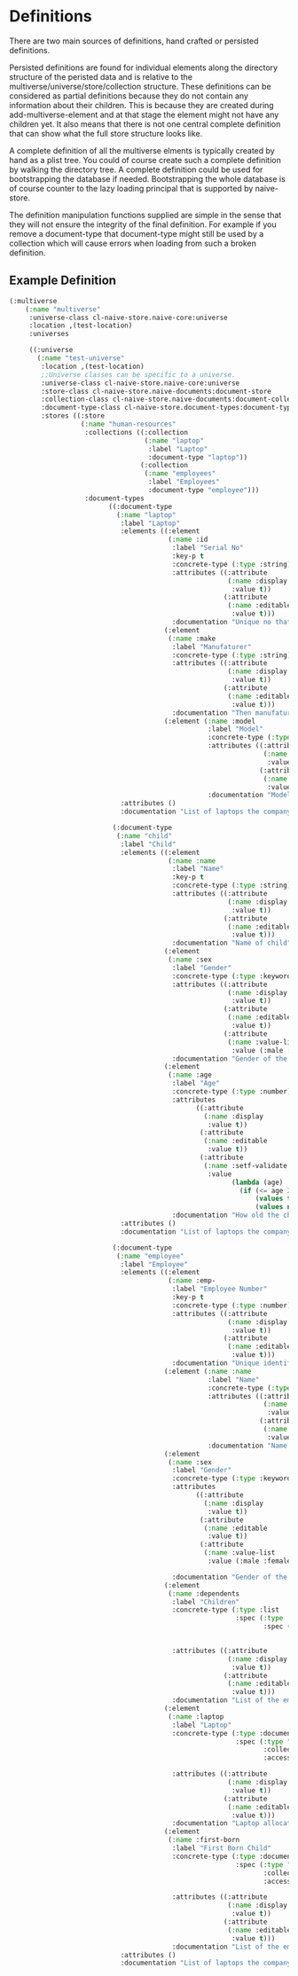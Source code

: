 * Definitions

There are two main sources of definitions, hand crafted or persisted
definitions.

Persisted definitions are found for individual elements along the
directory structure of the peristed data and is relative to the
multiverse/universe/store/collection structure. These definitions can
be considered as partial definitions because they do not contain any
information about their children. This is because they are created
during add-multiverse-element and at that stage the element might not
have any children yet. It also means that there is not one central
complete definition that can show what the full store structure
looks like.

A complete definition of all the multiverse elments is typically
created by hand as a plist tree. You could of course create such a
complete definition by walking the directory tree. A complete
definition could be used for bootstrapping the database if
needed. Bootstrapping the whole database is of course counter to the
lazy loading principal that is supported by naive-store.

The definition manipulation functions supplied are simple in the sense
that they will not ensure the integrity of the final definition. For
example if you remove a document-type that document-type might still
be used by a collection which will cause errors when loading from such
a broken definition.

** Example Definition


#+BEGIN_SRC lisp
(:multiverse
    (:name "multiverse"
     :universe-class cl-naive-store.naive-core:universe
     :location ,(test-location)
     :universes

     ((:universe
       (:name "test-universe"
        :location ,(test-location)
        ;;Universe classes can be specific to a universe.
        :universe-class cl-naive-store.naive-core:universe
        :store-class cl-naive-store.naive-documents:document-store
        :collection-class cl-naive-store.naive-documents:document-collection
        :document-type-class cl-naive-store.document-types:document-type
        :stores ((:store
                  (:name "human-resources"
                   :collections ((:collection
                                  (:name "laptop"
                                   :label "Laptop"
                                   :document-type "laptop"))
                                 (:collection
                                  (:name "employees"
                                   :label "Employees"
                                   :document-type "employee")))
                   :document-types
                         ((:document-type
                           (:name "laptop"
                            :label "Laptop"
                            :elements ((:element
                                        (:name :id
                                         :label "Serial No"
                                         :key-p t
                                         :concrete-type (:type :string)
                                         :attributes ((:attribute
                                                       (:name :display
                                                        :value t))
                                                      (:attribute
                                                       (:name :editable
                                                        :value t)))
                                         :documentation "Unique no that identifies the laptop."))
                                       (:element
                                        (:name :make
                                         :label "Manufaturer"
                                         :concrete-type (:type :string)
                                         :attributes ((:attribute
                                                       (:name :display
                                                        :value t))
                                                      (:attribute
                                                       (:name :editable
                                                        :value t)))
                                         :documentation "Then manufaturer of the laptop."))
                                       (:element (:name :model
                                                  :label "Model"
                                                  :concrete-type (:type :string)
                                                  :attributes ((:attribute
                                                                (:name :display
                                                                 :value t))
                                                               (:attribute
                                                                (:name :editable
                                                                 :value t)))
                                                  :documentation "Model of the laptop.")))
                            :attributes ()
                            :documentation "List of laptops the company owns."))

                          (:document-type
                           (:name "child"
                            :label "Child"
                            :elements ((:element
                                        (:name :name
                                         :label "Name"
                                         :key-p t
                                         :concrete-type (:type :string)
                                         :attributes ((:attribute
                                                       (:name :display
                                                        :value t))
                                                      (:attribute
                                                       (:name :editable
                                                        :value t)))
                                         :documentation "Name of child"))
                                       (:element
                                        (:name :sex
                                         :label "Gender"
                                         :concrete-type (:type :keyword)
                                         :attributes ((:attribute
                                                       (:name :display
                                                        :value t))
                                                      (:attribute
                                                       (:name :editable
                                                        :value t))
                                                      (:attribute
                                                       (:name :value-list
                                                        :value (:male :female))))
                                         :documentation "Gender of the child, can only be male or female."))
                                       (:element
                                        (:name :age
                                         :label "Age"
                                         :concrete-type (:type :number)
                                         :attributes
                                               ((:attribute
                                                 (:name :display
                                                  :value t))
                                                (:attribute
                                                 (:name :editable
                                                  :value t))
                                                (:attribute
                                                 (:name :setf-validate
                                                  :value
                                                        (lambda (age)
                                                          (if (<= age 21)
                                                              (values t nil)
                                                              (values nil "Child is to old"))))))
                                         :documentation "How old the child is")))
                            :attributes ()
                            :documentation "List of laptops the company owns."))

                          (:document-type
                           (:name "employee"
                            :label "Employee"
                            :elements ((:element
                                        (:name :emp-
                                         :label "Employee Number"
                                         :key-p t
                                         :concrete-type (:type :number)
                                         :attributes ((:attribute
                                                       (:name :display
                                                        :value t))
                                                      (:attribute
                                                       (:name :editable
                                                        :value t)))
                                         :documentation "Unique identifier of employee."))
                                       (:element (:name :name
                                                  :label "Name"
                                                  :concrete-type (:type :string)
                                                  :attributes ((:attribute
                                                                (:name :display
                                                                 :value t))
                                                               (:attribute
                                                                (:name :editable
                                                                 :value t)))
                                                  :documentation "Name of employee"))
                                       (:element
                                        (:name :sex
                                         :label "Gender"
                                         :concrete-type (:type :keyword)
                                         :attributes
                                               ((:attribute
                                                 (:name :display
                                                  :value t))
                                                (:attribute
                                                 (:name :editable
                                                  :value t))
                                                (:attribute
                                                 (:name :value-list
                                                  :value (:male :female))))

                                         :documentation "Gender of the child, can only be male or female."))
                                       (:element
                                        (:name :dependents
                                         :label "Children"
                                         :concrete-type (:type :list
                                                         :spec (:type :document
                                                                :spec (:type "child"
                                                                       :accessor (:name))))

                                         :attributes ((:attribute
                                                       (:name :display
                                                        :value t))
                                                      (:attribute
                                                       (:name :editable
                                                        :value t)))
                                         :documentation "List of the employees children"))
                                       (:element
                                        (:name :laptop
                                         :label "Laptop"
                                         :concrete-type (:type :document
                                                         :spec (:type "laptop"
                                                                :collection "laptop-collection"
                                                                :accessor (:id)))

                                         :attributes ((:attribute
                                                       (:name :display
                                                        :value t))
                                                      (:attribute
                                                       (:name :editable
                                                        :value t)))
                                         :documentation "Laptop allocated to employee"))
                                       (:element
                                        (:name :first-born
                                         :label "First Born Child"
                                         :concrete-type (:type :document
                                                         :spec (:type "child"
                                                                :collection "employees"
                                                                :accessor (:emp-no :dependents :name)))

                                         :attributes ((:attribute
                                                       (:name :display
                                                        :value t))
                                                      (:attribute
                                                       (:name :editable
                                                        :value t)))
                                         :documentation "List of the employees children")))
                            :attributes ()
                            :documentation "List of laptops the company owns.")))))))))))
#+END_SRC

